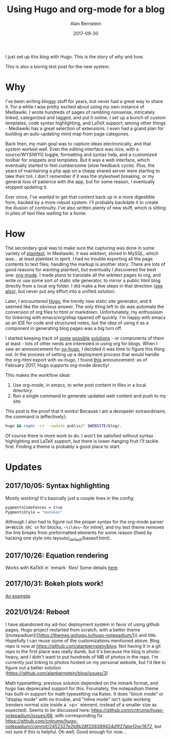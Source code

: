 #+TITLE: Using Hugo and org-mode for a blog
#+AUTHOR: Alan Bernstein
#+DATE: 2017-09-30
#+PUBLISHDATE: 2017-09-30
#+TAGS[]: emacs projects

I just set up this blog with Hugo. This is the story of why and how.

# more

This is also a boring test post for the new system.

* Why

I've been writing bloggy stuff for years, but never had a great way to share it. For a while I was pretty excited about using my own instance of Mediawiki. I wrote hundreds of pages of rambling nonsense, intricately linked, categorized and tagged, and put it online. I set up a bunch of custom templates, code syntax highlighting, and LaTeX support, among other things - Mediawiki has a great selection of extensions. I even had a grand plan for building an auto-updating mind map from page categories.

Back then, my main goal was to capture ideas electronically, and that system worked well. Even the editing interface was nice, with a source/WYSIWYG toggle, formatting and syntax help, and a customized toolbar for snippets and templates. But it was a web interface, which eventually started to feel cumbersome (slow feedback cycle). Plus, the years of maintaining a php app on a cheap shared server were starting to take their toll. I don't remember if it was the stylesheet breaking, or my general loss of patience with the app, but for some reason, I eventually stopped updating it.

Ever since, I've wanted to get that content back up in a more digestible form, backed by a more robust system. I'll probably backdate it to create the illusion of continuity. I've also written plenty of new stuff, which is sitting in piles of text files waiting for a home.

* How

The secondary goal was to make sure the capturing was done in some variety of [[http://www.linfo.org/plain_text.html][plaintext]]. In Mediawiki, it was wikitext, stored in MySQL, which was... at least plaintext in spirit. I had no trouble exporting all the page contents to text files; handling the markup is another story. There are lots of good reasons for wanting plaintext, but eventually I discovered the best one: [[http://orgmode.org/worg/org-tutorials/orgtutorial_dto.html][org-mode]]. I made plans to translate all the wikitext pages to org, and write or use some sort of static site generator, to mirror a public html blog directly from a local org folder. I did make a few steps in that direction ([[https://github.com/alanbernstein/post][see also]]), but never put any effort into a unified solution.

Later, I encountered [[https://gohugo.io/][Hugo]], the trendy new static site generator, and it seemed like the obvious answer. The only thing left to do was automate the conversion of org files to html or markdown. Unfortunately, my enthusiasm for tinkering with emacs/org/elisp tapered off quickly. I'm happy with emacs as an IDE for code and structured notes, but the idea of using it as a component in generating blog pages was a big turn off.

I started keeping track of [[https://pandoc.org/][some]] [[http://www.holgerschurig.de/tags/hugo/][possible]] [[https://github.com/fniessen/org-html-themes][solutions]] - or components of them at least - lots of other nerds are interested in using org for blogs. When I saw an announcement for [[https://ox-hugo.netlify.com/][ox-hugo]], I decided it was time to figure this thing out. In the process of setting up a deployment process that would handle the org-html export with ox-hugo, I found [[https://discourse.gohugo.io/t/org-mode-content-support-merged-into-hugo-master/5530][this]] announcement: as of February 2017, Hugo supports org-mode directly!

This makes the workflow ideal:

1. Use org-mode, in emacs, to write post content in files in a local directory.
2. Run a single command to generate updated web content and push to my site.

This post is the proof that it works! Because I am a devopeler extraordinaire, the command is (effectively):

#+BEGIN_SRC sh
hugo && rsync -rz --update public/* $WEBSITE/blog/.
#+END_SRC

Of course there is more work to do. I won't be satisfied without syntax highlighting and LaTeX support, but there is lower-hanging fruit I'll tackle first. Finding a theme is probably a good place to start.

* Updates

** 2017/10/05: Syntax highlighting
Mostly working! It's basically just a couple lines in the config:

#+BEGIN_SRC sh
pygmentsCodeFences = true
PygmentsStyle = "monokai"
#+END_SRC

Although I also had to figure out the proper syntax for the org-mode parser (~#+BEGIN_SRC sh~ for blocks, ~~tildes~~ for inline), and my test theme removes the line breaks from preformatted elements for some reason (fixed by hacking one style into layouts/_default/baseof.html). 

** 2017/10/26: Equation rendering
Works with KaTeX in `mmark` files! Some details [[../latex-with-hugo][here]].

** 2017/10/31: Bokeh plots work!
[[../plots-in-hugo][An example]].

** 2021/01/24: Reboot
I have abandoned my ad-hoc deployment system in favor of using github pages. Hugo project restarted from scratch, with a better theme ([notepadium]([https://themes.gohugo.io/hugo-notepadium/])) and title. Hopefully I can reuse some of the customizations mentioned above. Blog repo is now at https://github.com/alanbernstein/blog. Not having it in a git repo in the first place was really dumb, but it's because the blog is photo-heavy, and I didn't want to put hundreds of MB of photos in the repo. I'm currently just linking to photos hosted on my personal website, but I'd like to figure out a better solution (https://github.com/alanbernstein/blog/issues/3).

Math typesetting: previous solution depended on the mmark format, and hugo has deprecated support for this. Forunately, the notepadium theme has built-in support for math typesetting via Katex. It does "block mode" or "display mode" with no trouble, and "inline mode" isn't quite working (renders normal size inside a `<p>` element, instead of a smaller size as expected). Seems to be discussed here: https://github.com/cntrump/hugo-notepadium/issues/68, with corresponding fix https://github.com/cntrump/hugo-notepadium/commit/2452327e2b9b28f208389424d1f27abe12ec1672, but not sure if this is helpful. Oh well, Good enough for now... 
